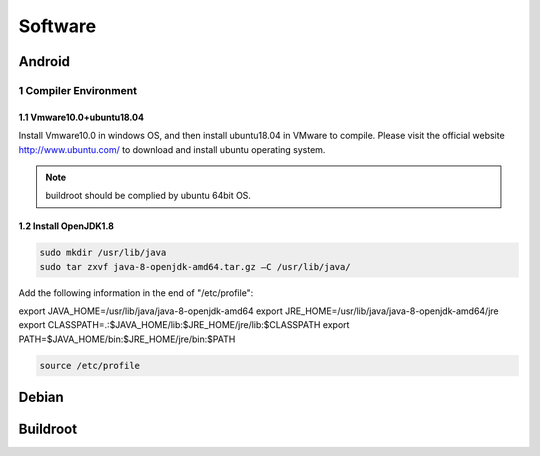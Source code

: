 Software
========

Android
--------

1 Compiler Environment
^^^^^^^^^^^^^^^^^^^^^^^

1.1 Vmware10.0+ubuntu18.04
""""""""""""""""""""""""""

Install Vmware10.0 in windows OS, and then install ubuntu18.04 in VMware to compile. Please visit the
official website http://www.ubuntu.com/ to download and install ubuntu operating system.

.. note::

   buildroot should be complied by ubuntu 64bit OS.


1.2 Install OpenJDK1.8
""""""""""""""""""""""""""
.. code-block:: 

 sudo mkdir /usr/lib/java
 sudo tar zxvf java-8-openjdk-amd64.tar.gz –C /usr/lib/java/

Add the following information in the end of "/etc/profile"::

export JAVA_HOME=/usr/lib/java/java-8-openjdk-amd64
export JRE_HOME=/usr/lib/java/java-8-openjdk-amd64/jre
export CLASSPATH=.:$JAVA_HOME/lib:$JRE_HOME/jre/lib:$CLASSPATH
export PATH=$JAVA_HOME/bin:$JRE_HOME/jre/bin:$PATH

.. code-block:: 

 source /etc/profile


Debian
--------

Buildroot
--------

